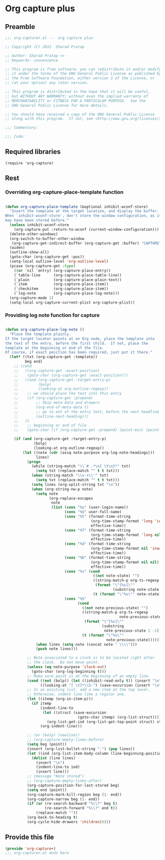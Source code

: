 #+TITLE Org capture plus
#+PROPERTY: header-args :tangle yes :padline yes :comments both :noweb yes


* Org capture plus

** Preamble
#+BEGIN_SRC emacs-lisp
;;; org-capture+.el --- org capture plus

;; Copyright (C) 2012  Sharad Pratap

;; Author: Sharad Pratap <>
;; Keywords: convenience

;; This program is free software; you can redistribute it and/or modify
;; it under the terms of the GNU General Public License as published by
;; the Free Software Foundation, either version 3 of the License, or
;; (at your option) any later version.

;; This program is distributed in the hope that it will be useful,
;; but WITHOUT ANY WARRANTY; without even the implied warranty of
;; MERCHANTABILITY or FITNESS FOR A PARTICULAR PURPOSE.  See the
;; GNU General Public License for more details.

;; You should have received a copy of the GNU General Public License
;; along with this program.  If not, see <http://www.gnu.org/licenses/>.

;;; Commentary:

;;; Code:

#+END_SRC

** Required libraries
#+BEGIN_SRC elisp
(require 'org-capture)
#+END_SRC

** Rest
*** Overriding org-capture-place-template function

 #+BEGIN_SRC emacs-lisp

 (defun org-capture-place-template (&optional inhibit-wconf-store)
   "Insert the template at the target location, and display the buffer.
 When `inhibit-wconf-store', don't store the window configuration, as it
 may have been stored before."
   (unless inhibit-wconf-store
     (org-capture-put :return-to-wconf (current-window-configuration)))
   (delete-other-windows)
   (org-switch-to-buffer-other-window
    (org-capture-get-indirect-buffer (org-capture-get :buffer) "CAPTURE"))
   (widen)
   (outline-show-all)
   (goto-char (org-capture-get :pos))
   (setq-local outline-level 'org-outline-level)
   (pcase (org-capture-get :type)
     ((or `nil `entry) (org-capture-place-entry))
     (`table-line      (org-capture-place-table-line))
     (`plain           (org-capture-place-plain-text))
     (`item            (org-capture-place-item))
     (`checkitem       (org-capture-place-item))
     (`log-note        (org-capture-place-log-note)))
   (org-capture-mode 1)
   (setq-local org-capture-current-plist org-capture-plist))

 #+END_SRC

*** Providing log note function for capture

#+BEGIN_SRC emacs-lisp

  (defun org-capture-place-log-note ()
    "Place the template plainly.
  If the target locator points at an Org node, place the template into
  the text of the entry, before the first child.  If not, place the
  template at the beginning or end of the file.
  Of course, if exact position has been required, just put it there."
    (let* ((txt (org-capture-get :template))
           beg end)
      ;; (cond
      ;;   ((org-capture-get :exact-position)
      ;;    (goto-char (org-capture-get :exact-position)))
      ;;   ((and (org-capture-get :target-entry-p)
      ;;         (bolp)
      ;;         (looking-at org-outline-regexp))
      ;;    ;; we should place the text into this entry
      ;;    (if (org-capture-get :prepend)
      ;;        ;; Skip meta data and drawers
      ;;        (org-end-of-meta-data t)
      ;;        ;; go to ent of the entry text, before the next headline
      ;;        (outline-next-heading)))
      ;;   (t
      ;;    ;; beginning or end of file
      ;;    (goto-char (if (org-capture-get :prepend) (point-min) (point-max)))))

      (if (and (org-capture-get :target-entry-p)
               (bolp)
               (looking-at org-outline-regexp))
          (let ((note (cdr (assq note-purpose org-log-note-headings)))
                lines)
            (progn
              (while (string-match "\\`# .*\n[ \t\n]*" txt)
                (setq txt (replace-match "" t t txt)))
              (when (string-match "\\s-+\\'" txt)
                (setq txt (replace-match "" t t txt)))
              (setq lines (org-split-string txt "\n"))
              (when (org-string-nw-p note)
                (setq note
                      (org-replace-escapes
                       note
                       (list (cons "%u" (user-login-name))
                             (cons "%U" user-full-name)
                             (cons "%t" (format-time-string
                                         (org-time-stamp-format 'long 'inactive)
                                         effective-time))
                             (cons "%T" (format-time-string
                                         (org-time-stamp-format 'long nil)
                                         effective-time))
                             (cons "%d" (format-time-string
                                         (org-time-stamp-format nil 'inactive)
                                         effective-time))
                             (cons "%D" (format-time-string
                                         (org-time-stamp-format nil nil)
                                         effective-time))
                             (cons "%s" (cond
                                          ((not note-state) "")
                                          ((string-match-p org-ts-regexp note-state)
                                           (format "\"[%s]\""
                                                   (substring note-state 1 -1)))
                                          (t (format "\"%s\"" note-state))))
                             (cons "%S"
                                   (cond
                                     ((not note-previous-state) "")
                                     ((string-match-p org-ts-regexp
                                                      note-previous-state)
                                      (format "\"[%s]\""
                                              (substring
                                               note-previous-state 1 -1)))
                                     (t (format "\"%s\""
                                                note-previous-state)))))))
                (when lines (setq note (concat note " \\\\")))
                (push note lines)))

            ;; Note associated to a clock is to be located right after
            ;; the clock.  Do not move point.
            (unless (eq note-purpose 'clock-out)
              (goto-char (org-log-beginning t)))
            ;; Make sure point is at the beginning of an empty line.
            (cond ((not (bolp)) (let ((inhibit-read-only t)) (insert "\n")))
                  ((looking-at "[ \t]*\\S-") (save-excursion (insert "\n"))))
            ;; In an existing list, add a new item at the top level.
            ;; Otherwise, indent line like a regular one.
            (let ((itemp (org-in-item-p)))
              (if itemp
                  (indent-line-to
                   (let ((struct (save-excursion
                                   (goto-char itemp) (org-list-struct))))
                     (org-list-get-ind (org-list-get-top-point struct) struct)))
                  (org-indent-line)))

            ;; (or (bolp) (newline))
            ;; (org-capture-empty-lines-before)
            (setq beg (point))
            (insert (org-list-bullet-string "-") (pop lines))
            (let ((ind (org-list-item-body-column (line-beginning-position))))
              (dolist (line lines)
                (insert "\n")
                (indent-line-to ind)
                (insert line)))
            ;; (message "Note stored")
            ;; (org-capture-empty-lines-after)
            (org-capture-position-for-last-stored beg)
            (setq end (point))
            (org-capture-mark-kill-region beg (1- end))
            (org-capture-narrow beg (1- end))
            (if (or (re-search-backward "%\\?" beg t)
                    (re-search-forward "%\\?" end t))
                (replace-match ""))
            (org-back-to-heading t)
            (org-cycle-hide-drawers 'children)))))

#+END_SRC

** Provide this file
#+BEGIN_SRC emacs-lisp
(provide 'org-capture+)
;;; org-capture+.el ends here
#+END_SRC
